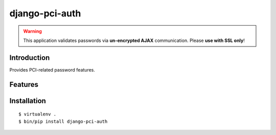 django-pci-auth
===============

.. Warning::

    This application validates passwords via **un-encrypted AJAX** communication. Please **use with SSL only**!

Introduction
------------

Provides PCI-related password features.

Features
--------

Installation
------------

::

    $ virtualenv .
    $ bin/pip install django-pci-auth
